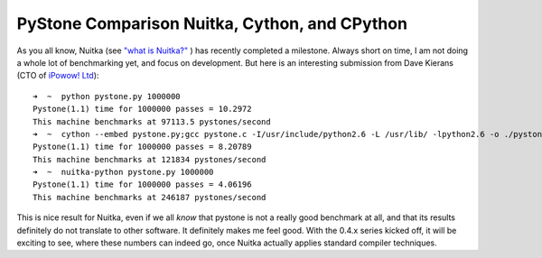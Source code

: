 PyStone Comparison Nuitka, Cython, and CPython
~~~~~

As you all know, Nuitka (see `"what is Nuitka?" </pages/overview.html>`_ ) has recently
completed a milestone. Always short on time, I am not doing a whole lot of benchmarking
yet, and focus on development. But here is an interesting submission from Dave Kierans (CTO of `iPowow! Ltd <http://ipowow.com>`_)::

  ➜  ~  python pystone.py 1000000
  Pystone(1.1) time for 1000000 passes = 10.2972
  This machine benchmarks at 97113.5 pystones/second
  ➜  ~  cython --embed pystone.py;gcc pystone.c -I/usr/include/python2.6 -L /usr/lib/ -lpython2.6 -o ./pystone.cython;./pystone.cython 1000000
  Pystone(1.1) time for 1000000 passes = 8.20789
  This machine benchmarks at 121834 pystones/second
  ➜  ~  nuitka-python pystone.py 1000000
  Pystone(1.1) time for 1000000 passes = 4.06196
  This machine benchmarks at 246187 pystones/second

This is nice result for Nuitka, even if we all *know* that pystone is not a really good
benchmark at all, and that its results definitely do not translate to other software. It
definitely makes me feel good. With the 0.4.x series kicked off, it will be exciting to
see, where these numbers can indeed go, once Nuitka actually applies standard compiler
techniques.
